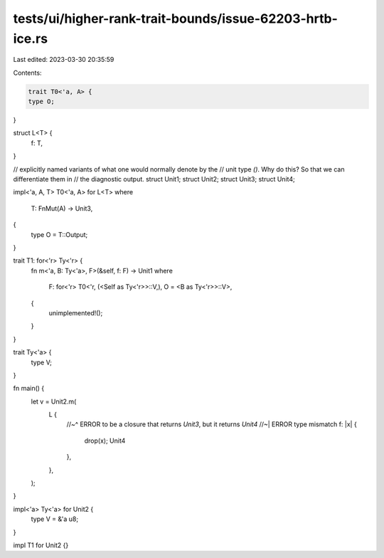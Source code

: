 tests/ui/higher-rank-trait-bounds/issue-62203-hrtb-ice.rs
=========================================================

Last edited: 2023-03-30 20:35:59

Contents:

.. code-block:: rs

    trait T0<'a, A> {
    type O;
}

struct L<T> {
    f: T,
}

// explicitly named variants of what one would normally denote by the
// unit type `()`. Why do this? So that we can differentiate them in
// the diagnostic output.
struct Unit1;
struct Unit2;
struct Unit3;
struct Unit4;

impl<'a, A, T> T0<'a, A> for L<T>
where
    T: FnMut(A) -> Unit3,
{
    type O = T::Output;
}

trait T1: for<'r> Ty<'r> {
    fn m<'a, B: Ty<'a>, F>(&self, f: F) -> Unit1
    where
        F: for<'r> T0<'r, (<Self as Ty<'r>>::V,), O = <B as Ty<'r>>::V>,
    {
        unimplemented!();
    }
}

trait Ty<'a> {
    type V;
}

fn main() {
    let v = Unit2.m(
        L {
            //~^ ERROR to be a closure that returns `Unit3`, but it returns `Unit4`
            //~| ERROR type mismatch
            f: |x| {
                drop(x);
                Unit4
            },
        },
    );
}

impl<'a> Ty<'a> for Unit2 {
    type V = &'a u8;
}

impl T1 for Unit2 {}


